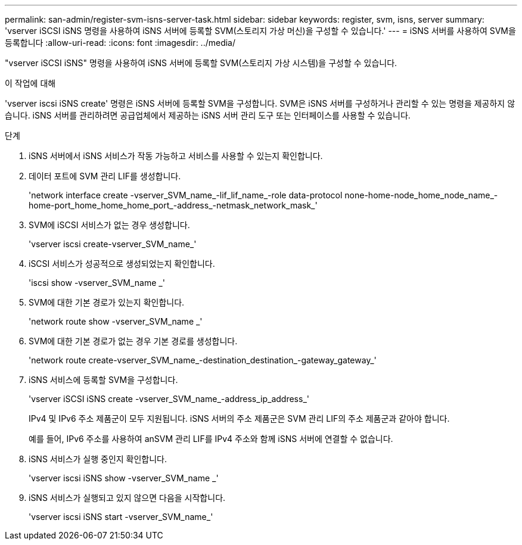 ---
permalink: san-admin/register-svm-isns-server-task.html 
sidebar: sidebar 
keywords: register, svm, isns, server 
summary: 'vserver iSCSI iSNS 명령을 사용하여 iSNS 서버에 등록할 SVM(스토리지 가상 머신)을 구성할 수 있습니다.' 
---
= iSNS 서버를 사용하여 SVM을 등록합니다
:allow-uri-read: 
:icons: font
:imagesdir: ../media/


[role="lead"]
"vserver iSCSI iSNS" 명령을 사용하여 iSNS 서버에 등록할 SVM(스토리지 가상 시스템)을 구성할 수 있습니다.

.이 작업에 대해
'vserver iscsi iSNS create' 명령은 iSNS 서버에 등록할 SVM을 구성합니다. SVM은 iSNS 서버를 구성하거나 관리할 수 있는 명령을 제공하지 않습니다. iSNS 서버를 관리하려면 공급업체에서 제공하는 iSNS 서버 관리 도구 또는 인터페이스를 사용할 수 있습니다.

.단계
. iSNS 서버에서 iSNS 서비스가 작동 가능하고 서비스를 사용할 수 있는지 확인합니다.
. 데이터 포트에 SVM 관리 LIF를 생성합니다.
+
'network interface create -vserver_SVM_name_-lif_lif_name_-role data-protocol none-home-node_home_node_name_-home-port_home_home_home_port_-address_-netmask_network_mask_'

. SVM에 iSCSI 서비스가 없는 경우 생성합니다.
+
'vserver iscsi create-vserver_SVM_name_'

. iSCSI 서비스가 성공적으로 생성되었는지 확인합니다.
+
'iscsi show -vserver_SVM_name _'

. SVM에 대한 기본 경로가 있는지 확인합니다.
+
'network route show -vserver_SVM_name _'

. SVM에 대한 기본 경로가 없는 경우 기본 경로를 생성합니다.
+
'network route create-vserver_SVM_name_-destination_destination_-gateway_gateway_'

. iSNS 서비스에 등록할 SVM을 구성합니다.
+
'vserver iSCSI iSNS create -vserver_SVM_name_-address_ip_address_'

+
IPv4 및 IPv6 주소 제품군이 모두 지원됩니다. iSNS 서버의 주소 제품군은 SVM 관리 LIF의 주소 제품군과 같아야 합니다.

+
예를 들어, IPv6 주소를 사용하여 anSVM 관리 LIF를 IPv4 주소와 함께 iSNS 서버에 연결할 수 없습니다.

. iSNS 서비스가 실행 중인지 확인합니다.
+
'vserver iscsi iSNS show -vserver_SVM_name _'

. iSNS 서비스가 실행되고 있지 않으면 다음을 시작합니다.
+
'vserver iscsi iSNS start -vserver_SVM_name_'


